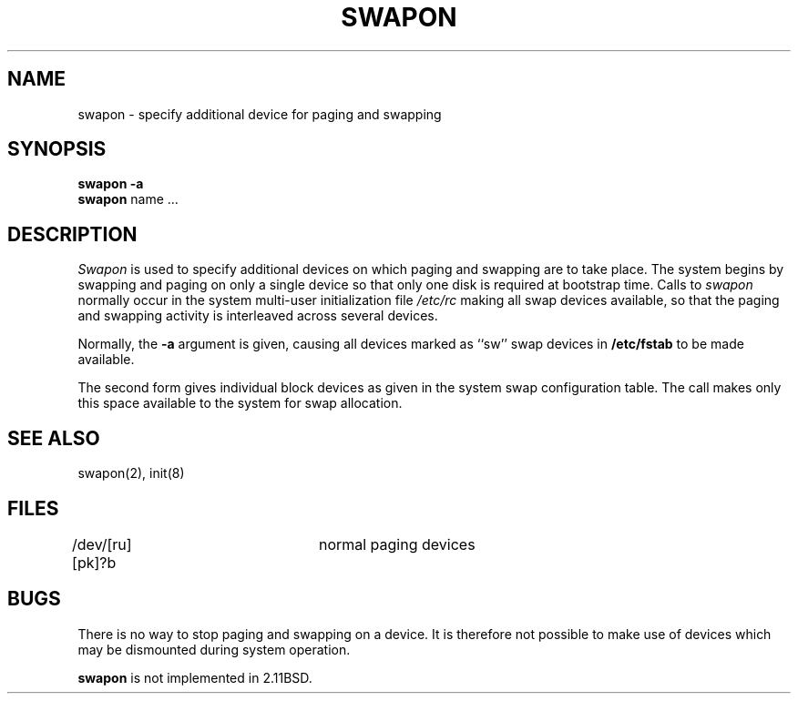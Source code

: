 .\" Copyright (c) 1980 Regents of the University of California.
.\" All rights reserved.  The Berkeley software License Agreement
.\" specifies the terms and conditions for redistribution.
.\"
.\"	@(#)swapon.8	6.1.1 (2.11BSD) 1996/11/17
.\"
.TH SWAPON 8 "November 17, 1996"
.UC 4
.SH NAME
swapon \- specify additional device for paging and swapping
.SH SYNOPSIS
.B swapon
.B \-a
.br
.B swapon
name ...
.SH DESCRIPTION
.I Swapon
is used to specify additional devices on which paging and swapping
are to take place.
The system begins by swapping and paging on only a single device
so that only one disk is required at bootstrap time.
Calls to
.I swapon
normally occur in the system multi-user initialization file
.I /etc/rc
making all swap devices available, so that the paging and swapping
activity is interleaved across several devices.
.PP
Normally, the
.B \-a
argument is given, causing all devices marked as ``sw''
swap devices in
.B /etc/fstab
to be made available.
.PP
The second form gives individual block devices as given
in the system swap configuration table.  The call makes only this space
available to the system for swap allocation.
.SH SEE ALSO
swapon(2), init(8)
.SH FILES
.DT
/dev/[ru][pk]?b	normal paging devices
.SH BUGS
There is no way to stop paging and swapping on a device.
It is therefore not possible to make use of devices which may be
dismounted during system operation.
.PP
.B swapon
is not implemented in 2.11BSD.
